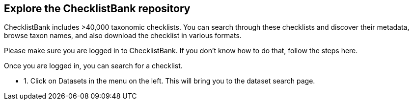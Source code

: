 [multipage-level=2]
== Explore the ChecklistBank repository

ChecklistBank includes >40,000 taxonomic checklists. You can search through these checklists and discover their metadata, browse taxon names, and also download the checklist in various formats.

Please make sure you are logged in to ChecklistBank. If you don't know how to do that, follow the steps here.

Once you are logged in, you can search for a checklist.

* 1. Click on Datasets in the menu on the left.
This will bring you to the dataset search page.

